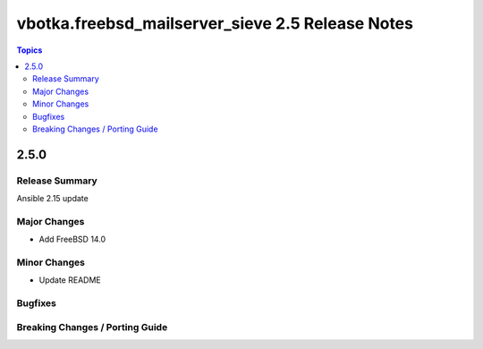=================================================
vbotka.freebsd_mailserver_sieve 2.5 Release Notes
=================================================

.. contents:: Topics


2.5.0
=====


Release Summary
---------------
Ansible 2.15 update


Major Changes
-------------
* Add FreeBSD 14.0

Minor Changes
-------------
* Update README

Bugfixes
--------

Breaking Changes / Porting Guide
--------------------------------
